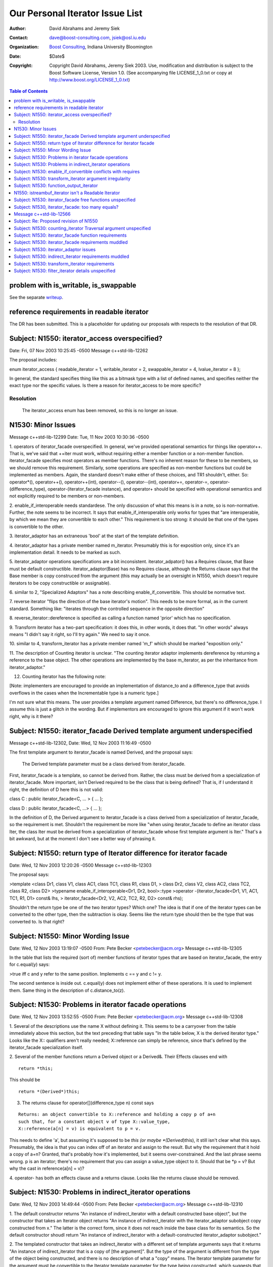 ++++++++++++++++++++++++++++++++++++++++++++++++++++++++++++
 Our Personal Iterator Issue List
++++++++++++++++++++++++++++++++++++++++++++++++++++++++++++

.. _N1550: http://www.boost-consulting.com/writing/n1550.html
.. _N1530: http://anubis.dkuug.dk/jtc1/sc22/wg21/docs/papers/2003/n1530.html

:Author: David Abrahams and Jeremy Siek
:Contact: dave@boost-consulting.com, jsiek@osl.iu.edu
:Organization: `Boost Consulting`_, Indiana University Bloomington
:date: $Date$
:Copyright: Copyright David Abrahams, Jeremy Siek 2003. Use, modification and
      distribution is subject to the Boost Software License,
      Version 1.0. (See accompanying file LICENSE_1_0.txt or copy
      at http://www.boost.org/LICENSE_1_0.txt)

.. _`Boost Consulting`: http://www.boost-consulting.com


.. contents:: Table of Contents


problem with is_writable, is_swappable
======================================

See the separate writeup_.

.. _writeup: ./issues.html


reference requirements in readable iterator
===========================================

The DR has been submitted. This is a placeholder for updating our
proposals with respects to the resolution of that DR.


Subject: N1550: iterator_access overspecified?
==============================================
Date: Fri, 07 Nov 2003 10:25:45 -0500
Message c++std-lib-12262

The proposal includes:
 
enum iterator_access { readable_iterator = 1, writable_iterator = 2,
swappable_iterator = 4, lvalue_iterator = 8 };
 
In general, the standard specifies thing like this as a bitmask type with a
list of defined names, and specifies neither the exact type nor the
specific values. Is there a reason for iterator_access to be more specific?


Resolution
----------
  The iterator_access enum has been removed, so this is no longer an issue.




N1530: Minor Issues
===================
Message c++std-lib-12299
Date: Tue, 11 Nov 2003 10:30:36 -0500

1. operators of iterator_facade overspecified. In general, we've provided 
operational semantics for things like operator++. That is, we've said that 
++iter must work, without requiring either a member function or a 
non-member function. iterator_facade specifies most operators as member 
functions. There's no inherent reason for these to be members, so we should 
remove this requirement. Similarly, some operations are specified as 
non-member functions but could be implemented as members. Again, the 
standard doesn't make either of these choices, and TR1 shouldn't, either. 
So: operator*(), operator++(), operator++(int), operator--(), 
operator--(int), operator+=, operator-=, operator-(difference_type), 
operator-(iterator_facade instance), and operator+ should be specified with 
operational semantics and not explicitly required to be members or non-members.

2. enable_if_interoperable needs standardese. The only discussion of what 
this means is in a note, so is non-normative. Further, the note seems to be 
incorrect. It says that enable_if_interoperable only works for types that 
"are interoperable, by which we mean they are convertible to each other." 
This requirement is too strong: it should be that one of the types is 
convertible to the other.

3. iterator_adaptor has an extraneous 'bool' at the start of the template 
definition.

4. iterator_adaptor has a private member named m_iterator. Presumably this 
is for exposition only, since it's an implementation detail. It needs to be 
marked as such.

5. iterator_adaptor operations specifications are a bit inconsistent. 
iterator_adpator() has a Requires clause, that Base must be default 
constructible. iterator_adaptor(Base) has no Requires clause, although the 
Returns clause says that the Base member is copy construced from the 
argument (this may actually be an oversight in N1550, which doesn't require 
iterators to be copy constructible or assignable).

6. similar to 2, "Specialized Adaptors" has a note describing 
enable_if_convertible. This should be normative text.

7. reverse iterator "flips the direction of the base iterator's motion". 
This needs to be more formal, as in the current standard. Something like: 
"iterates through the controlled sequence in the opposite direction"

8. reverse_iterator::dereference is specified as calling a function named 
'prior' which has no specification.

9. Transform iterator has a two-part specification: it does this, in other 
words, it does that. "In other words" always means "I didn't say it right, 
so I'll try again." We need to say it once.

10. similar to 4, transform_iterator has a private member named 'm_f' which 
should be marked "exposition only."

11. The description of Counting iterator is unclear. "The counting iterator 
adaptor implements dereference by returning a reference to the base object. 
The other operations are implemented by the base m_iterator, as per the 
inheritance from iterator_adaptor."

12. Counting iterator has the following note:

[Note: implementers are encouraged to provide an implementation of 
distance_to and a difference_type that avoids overflows in the cases when 
the Incrementable type is a numeric type.]

I'm not sure what this means. The user provides a template argument named 
Difference, but there's no difference_type. I assume this is just a glitch 
in the wording. But if implementors are encouraged to ignore this argument 
if it won't work right, why is it there?


Subject: N1550: iterator_facade Derived template argument underspecified
========================================================================
Message c++std-lib-12302,
Date: Wed, 12 Nov 2003 11:16:49 -0500
 
The first template argument to iterator_facade is named Derived, and the
proposal says:
 
        The Derived template parameter must be a class derived from iterator_facade.
 
First, iterator_facade is a template, so cannot be derived from. Rather,
the class must be derived from a specialization of iterator_facade. More
important, isn't Derived required to be the class that is being defined?
That is, if I understand it right, the definition of D here this is not valid:
 
class C : public iterator_facade<C, ... > { ... };
 
class D : public iterator_facade<C, ...> { ... };
 
In the definition of D, the Derived argument to iterator_facade is a class
derived from a specialization of iterator_facade, so the requirement is
met. Shouldn't the requirement be more like "when using iterator_facade to
define an iterator class Iter, the class Iter must be derived from a
specialization of iterator_facade whose first template argument is Iter."
That's a bit awkward, but at the moment I don't see a better way of
phrasing it.


Subject: N1550: return type of Iterator difference for iterator facade
======================================================================
Date: Wed, 12 Nov 2003 12:20:26 -0500
Message c++std-lib-12303
 
The proposal says:
 
>template <class Dr1, class V1, class AC1, class TC1, class R1, class D1,
>           class Dr2, class V2, class AC2, class TC2, class R2, class D2>
>typename enable_if_interoperable<Dr1, Dr2, bool>::type
>operator -(iterator_facade<Dr1, V1, AC1, TC1, R1, D1> const& lhs,
>            iterator_facade<Dr2, V2, AC2, TC2, R2, D2> const& rhs);
 
Shouldn't the return type be one of the two iterator types? Which one? The
idea is that if one of the iterator types can be converted to the other
type, then the subtraction is okay. Seems like the return type should then
be the type that was converted to. Is that right?



Subject: N1550: Minor Wording Issue
=================================== 
Date: Wed, 12 Nov 2003 13:19:07 -0500
From: Pete Becker <petebecker@acm.org>
Message c++std-lib-12305
 
In the table that lists the required (sort of) member functions of iterator
types that are based on iterator_facade, the entry for c.equal(y) says:
 
>true iff c and y refer to the same position. Implements c == y and c != y.
 
The second sentence is inside out. c.equal(y) does not implement either of
these operations. It is used to implement them. Same thing in the
description of c.distance_to(z).


Subject: N1530: Problems in iterator facade operations
======================================================
Date: Wed, 12 Nov 2003 13:52:55 -0500
From: Pete Becker <petebecker@acm.org>
Message c++std-lib-12308
 
1. Several of the descriptions use the name X without defining it. This
seems to be a carryover from the table immediately above this section, but
the text preceding that table says "In the table below, X is the derived
iterator type." Looks like the X:: qualifiers aren't really needed;
X::reference can simply be reference, since that's defined by the
iterator_facade specialization itself.
 
2. Several of the member functions return a Derived object or a Derived&.
Their Effects clauses end with

::
    
    return *this;

This should be

::

    return *(Derived*)this;
    

3. The returns clause for operator[](difference_type n) const says

::

    Returns: an object convertible to X::reference and holding a copy p of a+n
    such that, for a constant object v of type X::value_type,
    X::reference(a[n] = v) is equivalent to p = v.
    
This needs to define 'a', but assuming it's supposed to be *this (or
maybe *(Derived*)this), it still isn't clear what this
says. Presumably, the idea is that you can index off of an iterator
and assign to the result. But why the requirement that it hold a copy
of a+n? Granted, that's probably how it's implemented, but it seems
over-constrained. And the last phrase seems wrong. p is an iterator;
there's no requirement that you can assign a value_type object to
it. Should that be *p = v? But why the cast in reference(a[n] = v)?
 
4. operator- has both an effects clause and a returns clause. Looks like
the returns clause should be removed.


Subject: N1530: Problems in indirect_iterator operations
========================================================
Date: Wed, 12 Nov 2003 14:49:44 -0500
From: Pete Becker <petebecker@acm.org>
Message c++std-lib-12310
 
1. The default constructor returns "An instance of indirect_iterator with a
default constructed base object", but the constructor that takes an
Iterator object returns "An instance of indirect_iterator with the
iterator_adaptor subobject copy constructed from x." The latter is the
correct form, since it does not reach inside the base class for its
semantics. So the default constructor shoudl return "An instance of
indirect_iterator with a default-constructed iterator_adaptor subobject."
 
2. The templated constructor that takes an indirect_iterator with a
different set of template arguments says that it returns "An instance of
indirect_iterator that is a copy of [the argument]". But the type of the
argument is different from the type of the object being constructed, and
there is no description of what a "copy" means. The Iterator template
parameter for the argument must be convertible to the Iterator template
parameter for the type being constructed, which suggests that the
argument's contained Iterator object should be converted to the target
type's Iterator type. Is that what's meant here?


Subject: N1530: enable_if_convertible conflicts with requires
=============================================================
Date: Wed, 12 Nov 2003 15:09:48 -0500
From: Pete Becker <petebecker@acm.org>
Message c++std-lib-12312
 
In every place where enable_if_convertible is used it's used like this
(simplified):
 
template<class T>
struct C
{
template<class T1>
C(T1, enable_if_convertible<T1, T>::type* = 0);
};
 
The idea being that this constructor won't compile if T1 isn't convertible
to T. As a result, the constructor won't be considered as a possible
overload when constructing from an object x where the type of x isn't
convertible to T. In addition, however, each of these constructors has a
requires clause that requires convertibility, so the behavior of a program
that attempts such a construction is undefined. Seems like the
enable_if_convertible part is irrelevant, and should be removed.


Subject: N1530: transform_iterator argument irregularity
========================================================
Date: Wed, 12 Nov 2003 15:22:58 -0500
From: Pete Becker <petebecker@acm.org>
Message c++std-lib-12315
 
The specialized adaptors that take both a Value and a Reference template
argument all take them in that order, i.e. Value precedes Reference in the
template argument list, with the exception of transform_iterator, where
Reference precedes Value. This seems like a possible source of confusion.
Is there a reason why this order is prefereable?


Subject: N1530: function_output_iterator
======================================== 
Date: Wed, 12 Nov 2003 15:52:37 -0500
From: Pete Becker <petebecker@acm.org>
Message c++std-lib-12318
 
1. function_output_iterator requirements says: "The UnaryFunction must be
Assignable, Copy Constructible, and the expression f(x) must be valid,
where f is an object of type UnaryFunction and x is an object of a type
accepted by f."
 
Everything starting with "and," somewhat reworded, is actually a constraint
on output_proxy::operator=. All that's needed to create a
function_output_iterator object is that the UnaryFunction type be
Assignable and CopyConstructible. That's also sufficient to dereference and
to increment such an object. It's only when you try to assign through a
dereferenced iterator that f(x) has to work, and then only for the
particular function object that the iterator holds and for the particular
value that is being assigned.
 
2. Should output_proxy really be a named type? This means someone can store
an output_proxy object for later use, whatever that means. It also
constrains output_proxy to hold a copy of the function object, rather than
a pointer to the iterator object. Is all this mechanism really necessary?
 


N1550: istreambuf_iterator isn't a Readable Iterator
====================================================
Date: Thu, 13 Nov 2003 08:24:39 -0500
From: Pete Becker <petebecker@acm.org>
Message c++std-lib-12333
 
N1550 requires that for a Readable Iterator a of type X, *a returns an
object of type iterator_traits<X>::reference.
istreambuf_iterator::operator* returns charT, but
istreambuf_iterator::reference is charT&. So am I overlooking something, or
is istreambuf_iterator not Readable?




Subject: N1530: iterator_facade free functions unspecified
========================================================== 
Date: Tue, 02 Dec 2003 14:44:05 -0500
From: Pete Becker <petebecker@acm.org>
Message c++std-lib-12562


The template functions operator==, operator!=, operator<, operator<=,
operator>, operator>=, and operator- that take two arguments that are
specializations of iterator_facade have no specification. The template
function operator+ that takes an argument that is a specialization of
iterator_facade and an argument of type difference_type has no specification.




Subject: N1530, iterator_facade: too many equals?
=================================================
Date: Tue, 02 Dec 2003 17:24:55 -0500
From: Pete Becker <petebecker@acm.org>
Message c++std-lib-12563

 
The table listing the functions required for types derived from
iterator_facade has two functions named equal and two named distance_to::

    c.equal(b)
    c.equal(y)
 
    c.distance_to(b)
    c.distance_to(z)
 
where b and c are const objects of the derived type, y and z are constant
objects of certain iterator types that are interoperable with the derived type.
 
Seems like the 'b' versions are redundant: in both cases, the other version
will take a 'b'. In fact, iterator_adaptor is specified to use
iterator_facade, but does not provide the 'b' versions of these functions.
 
Are the 'b' versions needed?


Message c++std-lib-12566
========================

The footnote says:
 
>The UnaryTypeTrait concept is defined in n1519; the LWG added the
>requirement that specializations are derived from their nested ::type.
 
This is not correct. We had a vague discussion of this in Kona and agreed
in principle, but at the time there was no formal proposal. It's in the
issues list as a new issue.


Subject: Re: Proposed revision of N1550
=======================================
Date: Fri, 5 Dec 2003 15:09:32 -0500
From: Howard Hinnant <hinnant@twcny.rr.com>
Message c++std-lib-12585

I'm wading thru

http://boost-consulting.com/boost/libs/iterator/doc/new-iter-concepts.html

and due to my desire to plow through this in a sequential manner, I'm  
having trouble getting past one spot.  I've skimmed through the  
previous discussions and didn't see that this issue was addressed  
(sorry if I missed it).

Readable Iterator Requirements says::

    a->m      U&        pre: (*a).m is well-defined. Equivalent to (*a).m

Do we mean to outlaw iterators with proxy references from meeting the  
readable requirements?

Consider::

    template <class T>
    class proxy_pointer
    {
    public:
	 proxy_pointer(T* t) : t_(t) {}

	 T* operator->() {return t_;}
    private:
	 T* t_;
    };

    template <class T>
    class proxy_reference
    {
    public:
	 proxy_reference(T& t) : t_(&t) {}

	 proxy_reference& operator=(const T& t)
	 {
	     *t_ = t;
	     return *this;
	 }

	 proxy_reference& operator=(const proxy_reference& p)
	 {
	     *t_ = p->t_;
	     return *this;
	 }

	 operator T() const {return *t_;}

	 proxy_pointer<T> operator&() const {return proxy_pointer<T>(t_);}
    private:
	 T* t_;
    };

    template <class T>
    class iterator
    {
    public:
	 typedef proxy_reference<T> reference;
	 typedef proxy_pointer<T> pointer;

	 iterator(T* t) : t_(t) {}
	 reference operator*() const {return reference(*t_);}
	 pointer operator->() const {return pointer(t_);}
    private:
	 T* t_;
    };

    int main()
    {
	 typedef std::pair<int, int> T;
	 T p(1, 2);
	 iterator<T> r(&p);
	 int i = (*r).first;  // error
	 int j = r->first;  // ok
    }

Would it be better for the requirements to read static_cast<T>(*a).m  
instead of (*a).m ?


Subject: N1530: counting_iterator Traversal argument unspecified
================================================================
Date: Tue, 09 Dec 2003 10:09:15 -0500
From: Pete Becker <petebecker@acm.org>
Message c++std-lib-12635
 
counting_iterator takes an argument for its Traversal type, with a default
value of use_default. It is derived from an instance of iterator_adaptor,
where the argument passed for the Traversal type is described as "/* see
details for traversal category */". The details for counting_iterator
describe constraints on the Incrementable type imposed by various traversal
categories. There is no description of what the argument to
iterator_adaptor should be.


Subject: N1530: iterator_facade function requirements
=====================================================
Date: Tue, 09 Dec 2003 10:47:40 -0500
From: Pete Becker <petebecker@acm.org>
Message c++std-lib-12636
 
The table that lists required functions for the derived type X passed to
iterator_facade lists, among others:
 
for a single pass iterator:
c.equal(b)
c.equal(y)
 
where b and c are const X objects, and y is a const object of a single pass
iterator that is interoperable with X. Since X is interoperable with
itself, c.equal(b) is redundant. There is a difference in their
descriptions, but its meaning isn't clear. The first is "true iff b and c
are equivalent", and the second is "true iff c and y refer to the same
position." Is there a difference between the undefined term "equivalent"
and "refer to the same position"?
 
Similarly, for a random access traversal iterator:
c.distance_to(b)
c.distance_to(z)
 
where z is a constant object of a random access traversal iterator that is
interoperable with X. Again, X is interoperable with itself, so
c.distance_to(b) is redundant.
 
Also, the specification for c.distance_to(z) isn't valid. It's written as
"equivalent to distance(c, z)". The template function distance takes two
arguments of the same type, so distance(c, z) isn't valid if c and z are
different types. Should it be distance(c, (X)z)?



Subject: N1530: iterator_facade requirements muddled
====================================================
Date: Tue, 09 Dec 2003 11:20:00 -0500
From: Pete Becker <petebecker@acm.org>
Message c++std-lib-12638

Sorry for the title. The problem is that the section entitled 
"iterator_facade requirements" mixes specification of the implementation 
with specification of constraints on user-supplied types. The specification 
of the implementation isn't really need, though. Paragraph by paragraph:

>Some of the constraints on template parameters to iterator_facade are 
>expressed in terms of resulting nested types and should be viewed in the 
>context of their impact on iterator_traits<Derived>.

This isn't really true, once we go through the rest. Remove it.

>The Derived template parameter must be a class derived from iterator_facade.

There's already an open issue on the wording here. No other changes needed.

>The nested ::value_type type will be the same as remove_cv<Value>::type, 
>so the Value parameter must be an (optionally const-qualified) 
>non-reference type.

The first clause repeats what's already said in the definition of the 
template. The second clause is the important part. Rewrite as:

The Value parameter shall be an optionally const-qualified non-reference type.

>AccessCategory must be an unsigned value which uses no more bits than the 
>greatest value of iterator_access.

There's an open issue in N1550 about the specification of access 
categories. The standard defines "bitmask type" for this purpose. Using it 
removes the problem of determining what "uses no more bits" means.

>The nested ::reference will be the same as the Reference parameter; it 
>must be a suitable reference type for the resulting iterator. The default 
>for the Reference parameter is Value&.

The first clause repeats what's already said in the definition of the 
template. The second clause has no technical meaning. The last sentence is 
part of the specification of the template, and should be moved to the 
definition of the template. Remove this paragraph, and change the template 
argument in the definition of iterator_facade from

         class Reference = /* see below */

to

         class Reference = Value&;

Finally, something that isn't quite as clearcut:

>Depending on the resulting iterator's iterator_category, a subset of the 
>expressions listed in the table are required to be valid.

Is it meaningful to have an iterator that is neither readable nor writable? 
If not, then this can be phrased as "Depending on the template argument 
TraversalCategory", and the first line of the following table can be 
removed from the table and stated as an overall requirement.





Subject: N1530: iterator_adaptor issues
=======================================
Date: Tue, 09 Dec 2003 12:36:44 -0500
From: Pete Becker <petebecker@acm.org>
Message c++std-lib-12639


1. The Derived argument seems to be underspecified. Same problem as 
described in N1541, 9.21 for iterator_facade.

2. The name Base for the iterator that's being adapted (and in the member 
functions base() and base_reference()) is confusing, since it's not a base 
in the sense that the term is used in C++. The templates indirect_iterator 
and reverse_iterator both name their iterator argument Iterator. We should 
do the same here.

3. The clause entitled "iterator_adaptor requirements" talks about 
iterator_traits<Derived>::iterator_category. The base iterator_facade 
defines iterator_category, so it would seem more natural to simply use 
that. Unless, of course, Derived is permitted to provide its own definition 
of iterator_category which is different from the one in the base, or that 
iterator_traits<Derived> can be specialized to provide a differnt one. That 
doesn't seem reasonable, since the type in the base is determined by the 
Access and Traversal arguments that the user passed to iterator_adaptor. 
Why would the user want to define it differently?

4. The clause entitled "iterator_adaptor requirements" sets out 
requirements in terms of the typedefs defined in iterator_facade. It would 
be clearer to specify the arguments that should be passed to iterator_facade:

Value argument to iterator_facade::

    if (Value != use_default)
        Value
    else
        iterator_traits<Base>::value_type

But note that the default here is slightly different from the default 
specified in the paper. The latter can't be implemented correctly with an 
argument to iterator_facade, since iterator_traits<Base>::value_type might 
be cv-qualified, and iterator_facade strips the cv-qualifier. The approch 
I've given strips the cv-qualifier, too. In order to implement what the 
paper says, iterator_adaptor would have to provide its own version of 
value_type.

AccessCategory argument to iterator_facade::

    if (Access != use_default)
	Access
    else if (is_const<Value>)
	access_category<Base>::value & ~writable_iterator
    else
	access_category<Base>::value

This assumes (as does the paper) that there is a suitable definition of 
access_category somewhere (N1550 doesn't specify it).

TraversalCategory argument to iterator_facade::

    if (Traversal != use_default)
	Traversal
    else
	traversal_category<Base>::type

This assumes (as does the paper) that there is a suitable definition of 
traversal_category somewhere (N1550 doesn't specify it).

iterator_category is redundant and should be removed.

Reference argument to iterator_facade::

    if (Reference != use_default)
        Reference
    else if (Value != use_default)
        Value&
    else
        iterator_traits<Base>::reference

The Difference argument to iterator_facade isn't specified here. Needs to 
be added. By analogy, should it be this?::

    if (Difference != use_default)
	Difference
    else
	iterator_traits<Base>::difference_type





Subject: N1530: indirect_iterator requirements muddled
======================================================
Date: Tue, 09 Dec 2003 13:35:20 -0500
From: Pete Becker <petebecker@acm.org>
Message c++std-lib-12640

>The value_type of the Iterator template parameter should itself be 
>dereferenceable. The return type of the operator* for the value_type must 
>be the same type as the Reference template parameter.

I'd say this a bit differently, to emphasize what's required:

iterator_traits<Iterator>::value_type must be dereferenceable.

The Reference template parameter must be the same type as 
*iterator_traits<Iterator>::value_type().

>The Value template parameter will be the value_type for the 
>indirect_iterator, unless Value is const. If Value is const X, then 
>value_type will be non- const X.

Also non-volatile, right? In other words, if Value isn't use_default, it 
just gets passed as the Value argument for iterator_adaptor.

>The default for Value is
>
>iterator_traits< iterator_traits<Iterator>::value_type >::value_type
>
>If the default is used for Value, then there must be a valid 
>specialization of iterator_traits for the value type of the base iterator.

The earlier requirement is that iterator_traits<Iterator>::value_type must 
be dereferenceable. Now it's being treated as an iterator. Is this just a 
pun, or is iterator_traits<Iterator>::value_type required to be some form 
of iterator? If it's the former we need to find a different way to say it. 
If it's the latter we need to say so.

>The Reference parameter will be the reference type of the 
>indirect_iterator. The default is Value&.

That is, the Reference parameter is passed unchanged as the Reference 
argument to iterator_adaptor. Which is what it should say, instead of 
repeating what iterator_adaptor does.

>The Access and Traversal parameters are passed unchanged to the 
>corresponding parameters of the iterator_adaptor base class, and the 
>Iterator parameter is passed unchanged as the Base parameter to the 
>iterator_adaptor base class.

Okay, but wordy. We should put it in the template definition:

template<
         class Iterator,
         class Value = use_default,
         class Access = use_default_access,
         class Traversal = use_default,
         class Reference = use_default,
         clsas Difference = use_default>
class indirect_iterator
         : public iterator_adaptor<
                 indirect_iterator<Iterator, Value, Access, Traversal, 
Reference, Difference>,
                 Iterator,
                 /* Value = see below */,
                 Access,
                 Traversal,
                 Reference,
                 Difference>

>The indirect iterator will model the most refined standard traversal 
>concept that is modeled by the Iterator type. The indirect iterator will 
>model the most refined standard access concept that is modeled by the 
>value type of Iterator.

That's not strictly true. The Access and Traversal arguments can be more 
restrictive than the Iterator, in which case the operations needed for the 
most refined types are available, but iterator_traits<X>::iterator_category 
won't reflect those capabilities.



Subject: N1530: transform_iterator requirements
===============================================
Date: Tue, 09 Dec 2003 13:42:49 -0500
From: Pete Becker <petebecker@acm.org>
Message c++std-lib-12641
 
>The reference type of transform_iterator is
>result_of<UnaryFunction(iterator_traits<Iterator>::reference)>::type. The
>value_type is remove_cv<remove_reference<reference> >::type.
 
These are the defaults, right? If the user supplies their own types that's
what gets passed to iterator_adaptor. And again, the specification should
be in terms of the specialization of iterator_adaptor, and not in terms of
the result:
 
Reference argument to iterator_adaptor::

    if (Reference != use_default)
	Reference
    else
	result_of<UnaryFunction(iterator_traits<Iterator>::reference)>::type

Value argument to iterator_adaptor::

    if (Value != use_default)
	Value
    else if (Reference != use_default)
	remove_reference<reference>::type
    else
	remove_reference<result_of<UnaryFunction(iterator_traits<Iterator>::reference)>::type>::type
 
There's probably a better way to specify that last alternative, but I've
been at this too long, and it's all turning into a maze of twisty passages,
all alike.


 
Subject: N1530: filter_iterator details unspecified
===================================================
Date: Tue, 09 Dec 2003 13:52:21 -0500
From: Pete Becker <petebecker@acm.org>
Message c++std-lib-12642
 
The paper says::

    template<class Predicate, class Iterator>
    class filter_iterator
	     : public iterator_adaptor<
		     filter_iterator<Predicate, Iterator>,
		     Iterator,
		     use_default,
		     /* see details */ >
 
That comment covers the Access, Traversal, Reference, and Difference
arguments. The only specification for any of these in the details is:
 
>The access category of the filter_iterator will be the same as the access
>category of Iterator.
 
Needs more.


